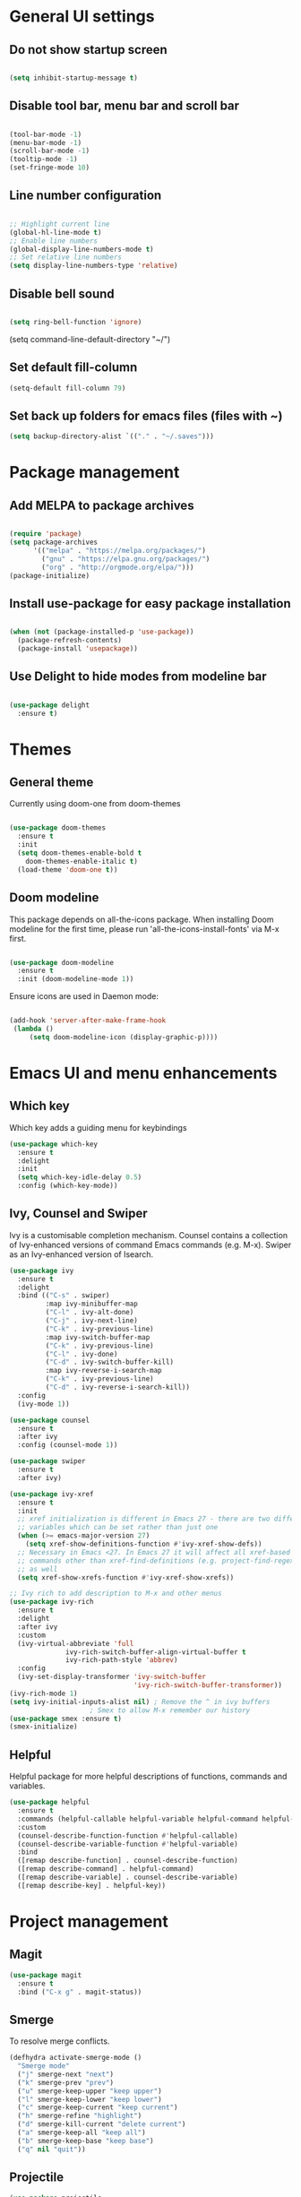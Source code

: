 * General UI settings 

** Do not show startup screen

#+begin_src emacs-lisp

(setq inhibit-startup-message t)

#+end_src

** Disable tool bar, menu bar and scroll bar

#+begin_src emacs-lisp

(tool-bar-mode -1)
(menu-bar-mode -1)
(scroll-bar-mode -1)
(tooltip-mode -1)
(set-fringe-mode 10)

#+end_src

** Line number configuration

#+begin_src emacs-lisp

;; Highlight current line
(global-hl-line-mode t)
;; Enable line numbers
(global-display-line-numbers-mode t)
;; Set relative line numbers
(setq display-line-numbers-type 'relative)

#+end_src

** Disable bell sound

#+begin_src emacs-lisp

(setq ring-bell-function 'ignore)

#+end_src
(setq command-line-default-directory "~/")
#+end_src
** Set default fill-column
#+begin_src emacs-lisp
(setq-default fill-column 79)
#+end_src
** Set back up folders for emacs files (files with ~)
#+begin_src emacs-lisp
(setq backup-directory-alist `(("." . "~/.saves")))
#+end_src

* Package management

** Add MELPA to package archives

#+begin_src emacs-lisp

(require 'package)
(setq package-archives
      '(("melpa" . "https://melpa.org/packages/")
        ("gnu" . "https://elpa.gnu.org/packages/")
        ("org" . "http://orgmode.org/elpa/")))
(package-initialize)

#+end_src

** Install use-package for easy package installation

#+begin_src emacs-lisp

(when (not (package-installed-p 'use-package))
  (package-refresh-contents)
  (package-install 'usepackage))

#+end_src

** Use Delight to hide modes from modeline bar

#+begin_src emacs-lisp

(use-package delight
  :ensure t)

#+end_src

* Themes

** General theme

Currently using doom-one from doom-themes

#+begin_src emacs-lisp

(use-package doom-themes
  :ensure t
  :init
  (setq doom-themes-enable-bold t
	doom-themes-enable-italic t)
  (load-theme 'doom-one t))

#+end_src
** Doom modeline 
This package depends on all-the-icons package. When installing Doom
modeline for the first time, please run 'all-the-icons-install-fonts'
via M-x first.
#+begin_src emacs-lisp

(use-package doom-modeline
  :ensure t
  :init (doom-modeline-mode 1))

#+end_src

Ensure icons are used in Daemon mode:

#+begin_src emacs-lisp

(add-hook 'server-after-make-frame-hook
 (lambda ()
     (setq doom-modeline-icon (display-graphic-p))))

#+end_src
* Emacs UI and menu enhancements
** Which key
Which key adds a guiding menu for keybindings
#+begin_src emacs-lisp
(use-package which-key
  :ensure t
  :delight
  :init
  (setq which-key-idle-delay 0.5)
  :config (which-key-mode))
#+end_src
** Ivy, Counsel and Swiper
Ivy is a customisable completion mechanism. Counsel contains a collection of
Ivy-enhanced versions of command Emacs commands (e.g. M-x). Swiper as an
Ivy-enhanced version of Isearch.
#+begin_src emacs-lisp
(use-package ivy
  :ensure t
  :delight
  :bind (("C-s" . swiper)
         :map ivy-minibuffer-map
         ("C-l" . ivy-alt-done)
         ("C-j" . ivy-next-line)
         ("C-k" . ivy-previous-line)
         :map ivy-switch-buffer-map
         ("C-k" . ivy-previous-line)
         ("C-l" . ivy-done)
         ("C-d" . ivy-switch-buffer-kill)
         :map ivy-reverse-i-search-map
         ("C-k" . ivy-previous-line)
         ("C-d" . ivy-reverse-i-search-kill))
  :config
  (ivy-mode 1))

(use-package counsel
  :ensure t
  :after ivy
  :config (counsel-mode 1))

(use-package swiper
  :ensure t
  :after ivy)

(use-package ivy-xref
  :ensure t
  :init
  ;; xref initialization is different in Emacs 27 - there are two different
  ;; variables which can be set rather than just one
  (when (>= emacs-major-version 27)
    (setq xref-show-definitions-function #'ivy-xref-show-defs))
  ;; Necessary in Emacs <27. In Emacs 27 it will affect all xref-based
  ;; commands other than xref-find-definitions (e.g. project-find-regexp)
  ;; as well
  (setq xref-show-xrefs-function #'ivy-xref-show-xrefs))

;; Ivy rich to add description to M-x and other menus
(use-package ivy-rich
  :ensure t
  :delight
  :after ivy
  :custom
  (ivy-virtual-abbreviate 'full
			  ivy-rich-switch-buffer-align-virtual-buffer t
			  ivy-rich-path-style 'abbrev)
  :config
  (ivy-set-display-transformer 'ivy-switch-buffer
                               'ivy-rich-switch-buffer-transformer))
(ivy-rich-mode 1)
(setq ivy-initial-inputs-alist nil) ; Remove the ^ in ivy buffers
					; Smex to allow M-x remember our history
(use-package smex :ensure t)
(smex-initialize)
#+end_src

** Helpful

Helpful package for more helpful descriptions of functions, commands and
variables.

#+begin_src emacs-lisp
(use-package helpful
  :ensure t
  :commands (helpful-callable helpful-variable helpful-command helpful-key)
  :custom
  (counsel-describe-function-function #'helpful-callable)
  (counsel-describe-variable-function #'helpful-variable)
  :bind
  ([remap describe-function] . counsel-describe-function)
  ([remap describe-command] . helpful-command)
  ([remap describe-variable] . counsel-describe-variable)
  ([remap describe-key] . helpful-key))
#+end_src

* Project management

** Magit

#+begin_src emacs-lisp
(use-package magit
  :ensure t
  :bind ("C-x g" . magit-status))
#+end_src

** Smerge

To resolve merge conflicts.

#+begin_src emacs-lisp
  (defhydra activate-smerge-mode ()
    "Smerge mode"
    ("j" smerge-next "next")
    ("k" smerge-prev "prev")
    ("u" smerge-keep-upper "keep upper")
    ("l" smerge-keep-lower "keep lower")
    ("c" smerge-keep-current "keep current")
    ("h" smerge-refine "highlight")
    ("d" smerge-kill-current "delete current")
    ("a" smerge-keep-all "keep all")
    ("b" smerge-keep-base "keep base")
    ("q" nil "quit"))
#+end_src

** Projectile

#+begin_src emacs-lisp
(use-package projectile
  :ensure t
  :delight projectile-mode
  :config (projectile-mode)
  :custom ((projectile-completion-system 'ivy))
  :bind-keymap
  ("C-c p" . projectile-command-map)
  :init
  ;; NOTE: Set this to the folder where you keep your Git repos!
  (when (file-directory-p "~/PythonProjects")
    (setq projectile-project-search-path '("~/PythonProjects")))
  (setq projectile-switch-project-action #'projectile-dired))

(use-package counsel-projectile
  :ensure t
  :after projectile)

(use-package projectile
  :ensure t
  :delight projectile-mode
  :hook
  (after-init . projectile-mode)
  :bind-keymap
  ("C-c p" . projectile-command-map)
  :init
  ;; NOTE: Set this to the folder where you keep your Git repos!
  (when (file-directory-p "~/PythonProjects")
    (setq projectile-project-search-path '("~/PythonProjects")))
  (setq projectile-switch-project-action #'projectile-dired)
  :custom
  (projectile-completion-system 'ivy)
  (projectile-dynamic-mode-line nil)
  (projectile-enable-caching t)
  (projectile-indexing-method 'hybrid)
  (projectile-track-known-projects-automatically nil))

(use-package counsel-projectile
  :config (counsel-projectile-mode))
#+end_src

** prescient

#+begin_src emacs-lisp
(use-package ivy-prescient
  :ensure t
  :after counsel
  :init
  (ivy-prescient-mode)
  (prescient-persist-mode)
  )
(use-package prescient
  :ensure t
  :delight
  :config
  )
#+end_src

** Treemacs

#+begin_src emacs-lisp
(use-package treemacs
  :ensure t)
#+end_src

* Other useful packages
** Hydra
#+begin_src emacs-lisp
(use-package hydra
  :ensure t)
#+end_src
** Command log mode to show keypress and command
Related commands start with "clm" in the M-x menu
#+begin_src emacs-lisp
(use-package command-log-mode
  :ensure t)
#+end_src
** Yasnippet

#+begin_src emacs-lisp
(use-package yasnippet-snippets
  :ensure t)

(use-package yasnippet
  :ensure t
  :delight yas-minor-mode
  :config
    (yas-reload-all)
)
#+end_src

** Eldoc

#+begin_src emacs-lisp
(use-package eldoc
  :ensure t
  :delight eldoc-mode
  )
#+end_src

* Window management
** Winum
#+begin_src emacs-lisp
(use-package winum
  :ensure t
  :config (progn
	    (setq winum-scope 'frame-local
		  winum-reverse-frame-list nil
		  winum-auto-setup-setup-mode-line nil
		  winum-ignored-buffers '(" *which-key*"))
	    (winum-mode)))
#+end_src
** Function to interactivel resize window
#+begin_src emacs-lisp
(defhydra hydra-window-resize ()
  "Resize window"
  ("h" shrink-window-horizontally "shrink horizontally")
  ("l" enlarge-window-horizontally "enlarge horizontally")
  ("j" shrink-window "shrink vertically")
  ("k" enlarge-window "enlarge vertically")
  ("b" balance-windows "reset sizes")
  ("q" nil "quit"))
#+end_src

* File management

** Dired

#+begin_src emacs-lisp

(use-package dired
  :after evil evil-collection
  ;; :commands (dired dired-jump)
  ;; :bind (("C-x C-j" . dired-jump))
  :custom ((dired-listing-switches "-agho --group-directories-first"))
  :config
  (evil-collection-define-key 'normal 'dired-mode-map
    "h" 'dired-single-up-directory
    "l" 'dired-single-buffer))

(use-package dired-single
  :ensure t)

(use-package all-the-icons-dired
  :ensure t
  :hook (dired-mode . all-the-icons-dired-mode))

(use-package dired-hide-dotfiles
  :ensure t
  :hook (dired-mode . dired-hide-dotfiles-mode)
  :config
  (evil-collection-define-key 'normal 'dired-mode-map
    "H" 'dired-hide-dotfiles-mode))

#+end_src

*** Mac specific settings

OS X's ls function does not support the --group-directories-first switch. In order to enable this, install GNU core utils:

#+begin_src shell

brew install coreutils

#+end_src

Then the emacs-lisp code below ensures that dired uses the gls (GNU ls) command:

#+begin_src emacs-lisp

(when (string= system-type "darwin")
  (setq dired-use-ls-dired t
        insert-directory-program "/usr/local/bin/gls"))

#+end_src
* Keybindings
** Evil mode
The Evil package(s) enable Vim-like keybindings
#+begin_src emacs-lisp
(use-package evil
  :ensure t
  :init      ;; tweak evil's configuration before loading it
  (setq evil-want-integration t) ;; This is optional since it's already set to t by default.
  (setq evil-want-keybinding nil)
  (setq evil-want-C-u-scroll t)
  (setq evil-vsplit-window-right t)
  (setq evil-split-window-below t)
  :config
  (evil-mode)
  ;; Use visual line motions (e.g. for when a long line is wrapped)
  (evil-global-set-key 'motion "j" 'evil-next-visual-line)
  (evil-global-set-key 'motion "k" 'evil-previous-visual-line))
#+end_src

Evil collection is a collection of Evil bindings for the parts of Emacs that Evil does not cover properly by default.

#+begin_src emacs-lisp
(use-package evil-collection
  :ensure t
  :after evil
  :config
  (setq evil-collection-mode-list '(dashboard dired ibuffer magit pdf doc-view company)) ; Modes to activate Evil keybindings for
  (evil-collection-init))
#+end_src

Bind jk in insert mode to ESC.

#+begin_src emacs-lisp
(use-package key-chord
  :ensure t
  :init
  (setq key-chord-two-keys-delay 0.5)
  (key-chord-define evil-insert-state-map "jk" 'evil-normal-state)
  (key-chord-mode 1))
#+end_src

Evil nerd commenter for line comment.

#+begin_src emacs-lisp
(use-package evil-nerd-commenter
  :ensure t
  :bind ("M-/" . evilnc-comment-or-uncomment-lines))
#+end_src

Evil-org adds evil bindings to org-agenda.

#+begin_src emacs-lisp

(use-package evil-org
  :ensure t
  :after org
  :hook (org-mode . (lambda () evil-org-mode))
  :config
  (require 'evil-org-agenda)
  (evil-org-agenda-set-keys))

#+end_src
** Undo tree
Enable Vim-like undo/redo
#+begin_src emacs-lisp
(use-package undo-tree
  :ensure t
  :init
  (global-undo-tree-mode)
  (evil-set-undo-system 'undo-tree))
#+end_src

** Bindings with SPC prefix
The config in this section enable SPC as a prefix to a useful and commonly used
function (similar to Spacemacs/Doom/VSpaceCode).

*** General package 
#+begin_src emacs-lisp
(use-package general
  :ensure t
  :init
  (setq general-override-states '(insert
                                  emacs
                                  hybrid
                                  normal
                                  visual
                                  motion
                                  operator
                                  replace))
  :after evil
  :config
  (general-evil-setup t)
  (general-create-definer leader-keys
    :states '(normal visual emacs motion) ; consider adding motion for using with easymotion
    :keymaps 'override 
    :prefix "SPC"))
#+end_src

*** Buffer management
Add function to kill all buffers except current one.
#+begin_src emacs-lisp
(defun kill-other-buffers ()
  "Kill all other buffers."
  (interactive)
  (mapc 'kill-buffer (delq (current-buffer) (buffer-list))))
#+end_src

Keybindings for buffer management.
#+begin_src emacs-lisp
(leader-keys
  "TAB"   '(counsel-switch-buffer :which-key "Switch buffer")
  "b"     '(:ignore t :which-key "Buffer")
  "b b"   '(ibuffer :which-key "Ibuffer")
  "b c"   '(clone-indirect-buffer-other-window :which-key "Clone indirect buffer other window")
  "b k"   '(kill-current-buffer :which-key "Kill current buffer")
  "b n"   '(next-buffer :which-key "Next buffer")
  "b p"   '(previous-buffer :which-key "Previous buffer")
  "b B"   '(ibuffer-list-buffers :which-key "Ibuffer list buffers")
  "b K"   '(kill-buffer :which-key "Kill buffer")
  "b 1"   '(kill-other-buffers :which-key "Kill other buffers"))
#+end_src
*** File management
#+begin_src emacs-lisp
(leader-keys
  "f"     '(:ignore t :which-key "File")
  "."     '(find-file :which-key "Find file")
  "f f"   '(find-file :which-key "Find file")
  "f r"   '(counsel-recentf :which-key "Recent files")
  "f s"   '(save-buffer :which-key "Save file")
  "f u"   '(sudo-edit-find-file :which-key "Sudo find file")
  "f y"   '(dt/show-and-copy-buffer-path :which-key "Yank file path")
  "f C"   '(copy-file :which-key "Copy file")
  "f D"   '(delete-file :which-key "Delete file")
  "f R"   '(rename-file :which-key "Rename file")
  "f S"   '(write-file :which-key "Save file as...")
  ;; "f d"   '(:ignore t :which-key "Dired")
  "d"     '(dired :which-key "Dired")
  ;; "f d d" '(dired :which-key "Dired")
  "f j"   '(dired-jump :which-key "Dired jump")
  ;; "f d j" '(dired-jump :which-key "Dired jump")
  "f U"   '(sudo-edit :which-key "Sudo edit file"))
#+end_src
*** Window management
#+begin_src emacs-lisp
(winner-mode 1)
(leader-keys
  ;; Window splits
  "w"     '(:ignore t :which-key "Window")
  "w c"   '(evil-window-delete :which-key "Close window")
  "w n"   '(evil-window-new :which-key "New window")
  "w s"   '(evil-window-split :which-key "Horizontal split window")
  "w v"   '(evil-window-vsplit :which-key "Vertical split window")
  "w C"   '(delete-other-windows :which-key "Close other windows")
  "w r"   '(hydra-window-resize/body :which-key "Resize window")
  ;; Window motions
  "w h"   '(evil-window-left :which-key "Window left")
  "w j"   '(evil-window-down :which-key "Window down")
  "w k"   '(evil-window-up :which-key "Window up")
  "w l"   '(evil-window-right :which-key "Window right")
  "w w"   '(evil-window-next :which-key "Goto next window")
  ;; winner mode
  "w <left>"  '(winner-undo :which-key "Winner undo")
  "w <right>" '(winner-redo :which-key "Winner redo")
  ;; Window numbers
  "1" '(winum-select-window-1 :which-key "Select window 1")
  "2" '(winum-select-window-2 :which-key "Select window 2")
  "3" '(winum-select-window-3 :which-key t)
  "4" '(winum-select-window-4 :which-key t)
  "5" '(winum-select-window-5 :which-key t)
  "6" '(winum-select-window-6 :which-key t)
  "7" '(winum-select-window-7 :which-key t)
  "8" '(winum-select-window-8 :which-key t))
#+end_src
*** Git
#+begin_src emacs-lisp
(leader-keys
  "g"   '(:ignore t :which-key "Git")
  "g s" '(magit :which-key "Magit status")
  "g m"   '(activate-smerge-mode/body :which-key "Smerge"))
#+end_src
*** General text bindings
#+begin_src emacs-lisp
(leader-keys
  "x"   '(:ignore t :which-key "Text")
  "x i" '(indent-region :which-key "Indent region")
  "x s" '(flyspell-correct-wrapper :which-key "Flyspell correct")
  ";"   '(evilnc-comment-or-uncomment-lines :which-key "Toggle line comment"))
#+end_src
*** Easymotion

#+begin_src emacs-lisp

(use-package evil-easymotion
  :ensure t
  :after (general evil)
  :general
  (leader-keys
    "j"   '(:ignore t :which-key "Jump to")
    "j f" '(evilem-motion-find-char :which-key "Find char")
    "j F" '(evilem-motion-find-char-backward :which-key "Find char backward")
    "j j" '(evilem-motion-find-char :which-key "Find char")
    "j J" '(evilem-motion-find-char-backward :which-key "Find char backward")
    "j t" '(evilem-motion-find-char-to :which-key "To char")
    "j T" '(evilem-motion-find-char-to-backward :which-key "To char backward")
    "j l" '(evilem-motion-next-line :which-key "Jump to line forward")
    "j L" '(evilem-motion-previous-line :which-key "Jump to line backward")
    "j e" '(evilem-motion-forward-word-end :which-key "Forward word end")
    "j E" '(evilem-motion-forward-WORD-end :which-key "Forward WORD end")
    "j g e" '(evilem-motion-backward-word-end :which-key "Backward word end")
    "j g E" '(evilem-motion-backward-WORD-end :which-key "Backward WORD end")
    "j w" '(evilem-motion-forward-word-begin :which-key "Forward word")
    "j W" '(evilem-motion-forward-WORD-begin :which-key "Forward WORD")
    "j b" '(evilem-motion-backward-word-begin :which-key "Backward word")
    "j B" '(evilem-motion-backward-WORD-begin :which-key "Backward WORD")
    "j n" '(evilem-motion-search-next :which-key "Search next")
    "j N" '(evilem-motion-search-previous :which-key "Search previous")
    "j g" '(:ignore t :which-key "Backward word end")))

#+end_src

*** evil-snipe

evil-snipe is simulates Vim sneak.

#+begin_src emacs-lisp

(use-package evil-snipe
  :ensure t
  :init
  (evil-normalize-keymaps)
  :after evil
  ;; :general
  ;; (general-vmap evil-snipe-local-mode-map "z" 'evil-snipe-s)
  ;; (general-vmap 'visual evil-snipe-local-mode-map "Z" 'evil-snipe-S)
  :hook (magit-mode . turn-off-evil-snipe-override-mode)
  :custom
  (evil-snipe-scope 'visible)
  (evil-snipe-repeat-scope 'whole-visible)
  (evil-snipe-spillover-scope 'whole-buffer))

  (evil-snipe-mode +1)
  (evil-snipe-override-mode +1)

#+end_src

*** evil-surround

#+begin_src emacs-lisp
(use-package evil-surround
  :ensure t
  :config
  (global-evil-surround-mode 1))
#+end_src

*** Eval
#+begin_src emacs-lisp
(leader-keys
  "e"     '(:ignore t :which-key "Eval")
  "e b"   '(eval-buffer :which-key "Eval elisp in buffer")
  "e d"   '(eval-defun :which-key "Eval defun")
  "e e"   '(eval-expression :which-key "Eval elisp expression")
  "e l"   '(eval-last-sexp :which-key "Eval last sexression")
  "e r"   '(eval-region :which-key "Eval region"))
#+end_src
*** Shells and terminals
#+begin_src emacs-lisp
(leader-keys
  "'" '(sh :which-key "Start zsh"))
#+end_src
*** Org mode
#+begin_src emacs-lisp

(leader-keys
  "o"   '(:ignore t :which-key "Org")
  "a"   '(org-agenda :which-key "Agenda")
  "c"   '(org-capture :which-key "Capture")
  "o a" '(org-agenda :which-key "Agenda")
  "o c" '(org-capture :which-key "Capture")
  "o t" '(org-todo :which-key "Todo"))
#+end_src
* Shells and terminals

** exec-path-from-shell

Ensures $PATH environment variable in emacs is the same as main shell (zshrc for my macbook).

#+begin_src emacs-lisp
(use-package exec-path-from-shell
  :ensure t)

(exec-path-from-shell-initialize)

#+end_src

** Eshell

#+begin_src emacs-lisp

(defun configure-eshell ()
  ;; Save command history when commands are entered
  (add-hook 'eshell-pre-command-hook 'eshell-save-some-history)

  ;; Truncate buffer for performance
  (add-to-list 'eshell-output-filter-functions 'eshell-truncate-buffer)

  ;; Bind some useful keys for evil-mode
  (evil-define-key '(normal insert visual) eshell-mode-map (kbd "C-r") 'counsel-esh-history)
  (evil-define-key '(normal insert visual) eshell-mode-map (kbd "C-a") 'eshell-bol)
  (evil-define-key '(normal insert visual) eshell-mode-map (kbd "C-e") 'eshell-show-maximum-output)
  (evil-define-key '(normal insert visual) eshell-mode-map (kbd "C-u") 'eshell-kill-input)
  (evil-normalize-keymaps)

  (setq eshell-history-size         10000
        eshell-buffer-maximum-lines 10000
        eshell-hist-ignoredups t
        eshell-scroll-to-bottom-on-input t))

(use-package eshell-git-prompt
  :ensure t
  :after eshell)

(use-package eshell
  :hook (eshell-first-time-mode . configure-eshell)
  :config

  (with-eval-after-load 'esh-opt
    (setq eshell-destroy-buffer-when-process-dies t)
    (setq eshell-visual-commands '("htop" "zsh" "vim")))

  (eshell-git-prompt-use-theme 'powerline))

#+end_src
*** Custom prompt

See also [[http://www.modernemacs.com/post/custom-eshell/][here]].

**** Macros and functions

Define a macro esh-section taking a name, an icon, a form or variable to be
evaluated, and optionally face properties. They create anonymous functions
which will be evaluated and concatenated at prompt-time.

#+begin_src emacs-lisp

(require 'dash)
(require 's)
;; (require 'cl)

;; (use-package dash
;;   :ensure t)

;; (use-package s
;;   :ensure t)

(defmacro with-face (STR &rest PROPS)
  "Return STR propertized with PROPS."
  `(propertize ,STR 'face (list ,@PROPS)))

(defmacro esh-section (NAME ICON FORM &rest PROPS)
  "Build eshell section NAME with ICON prepended to evaled FORM with PROPS."
  `(setq ,NAME
         (lambda () (when ,FORM
                      (-> ,ICON
                          (concat esh-section-delim ,FORM)
                          (with-face ,@PROPS))))))

(defun esh-acc (acc x)
  "Accumulator for evaluating and concatenating esh-sections."
  (--if-let (funcall x)
      (if (s-blank? acc)
          it
        (concat acc esh-sep it))
    acc))

(defun esh-prompt-func ()
  "Build `eshell-prompt-function'"
  (concat esh-header
          (-reduce-from 'esh-acc "" eshell-funcs)
          "\n"
          eshell-prompt-string))

#+end_src

**** Configuration

#+begin_src emacs-lisp

;; Separator between esh-sections
(setq esh-sep " | ")  ; or " | "

;; Separator between an esh-section icon and form
(setq esh-section-delim " ")

;; Eshell prompt header
(setq esh-header "\n┌─")  ; or "\n┌─"

;; Eshell prompt regexp and string. Unless you are varying the prompt by eg.
;; your login, these can be the same.
(setq eshell-prompt-regexp "└─> ")   ; or "└─> "
(setq eshell-prompt-string "└─> ")   ; or "└─> "

#+end_src

**** Sections

#+begin_src emacs-lisp

(esh-section esh-dir
             "\xf07b" ;; "\xf07c"  ;  (faicon folder)
             (abbreviate-file-name (eshell/pwd))
             '(:foreground "gold"))

(esh-section esh-git
             "\xe907"  ;  (git icon)
             (magit-get-current-branch)
             '(:foreground "orange"))

(esh-section esh-python
             "\xe928"  ;  (python icon)
             conda-env-current-name)

(esh-section esh-clock
             "\xf017"  ;  (clock icon)
             (format-time-string "%H:%M" (current-time))
             '(:foreground "forest green"))

;; Below I implement a "prompt number" section
;; (setq esh-prompt-num 0)
;; (add-hook 'eshell-exit-hook (lambda () (setq esh-prompt-num 0)))
;; (advice-add 'eshell-send-input :before
;;             (lambda (&rest args) (setq esh-prompt-num (cl-incf esh-prompt-num))))

;; (esh-section esh-num
;;              "\xf0c9"  ;  (list icon)
;;              (number-to-string esh-prompt-num)
;;              '(:foreground "brown"))

;; Choose which eshell-funcs to enable
(setq eshell-funcs (list esh-dir esh-git esh-python)) ; esh-clock esh-num))

;; Enable the new eshell prompt
(setq eshell-prompt-function 'esh-prompt-func)

#+end_src

** Function to disable exit confirmation query for shells and terminals
#+begin_src emacs-lisp
(defun set-no-process-query-on-exit ()
  (let ((proc (get-buffer-process (current-buffer))))
    (when (processp proc)
      (set-process-query-on-exit-flag proc nil))))
#+end_src
** Settings for shell-mode-hook and term-mode-hook
Disable line numbers, line highlight and exit confirmation
#+begin_src emacs-lisp
(dolist (mode '(term-mode-hook
		shell-mode-hook
            eshell-mode-hook))
  (add-hook mode (lambda () (display-line-numbers-mode 0)))
  (add-hook mode (lambda () (setq-local global-hl-line-mode nil)))
  (add-hook mode 'set-no-process-query-on-exit))
#+end_src
* Org mode

** Org made basic setup

#+begin_src emacs-lisp

(use-package org
  :ensure org-plus-contrib
  :mode ("\\.org\\'" . org-mode)
  :bind
  (("C-c l" . org-store-link)
   ("C-c a" . org-agenda)
   ("C-c b" . org-iswitchb)
   ("C-c c" . org-capture))
  :bind
  (:map org-mode-map
        ("M-n" . outline-next-visible-heading)
        ("M-p" . outline-previous-visible-heading))
  :custom
  (org-src-window-setup 'current-window)
  (org-return-follows-link t)
  (org-agenda-diary-file "~/org/diary.org")
  (org-babel-load-languages
   '((emacs-lisp . t)
     (python . t)
     (dot . t)
     (jupyter .t)
     (R . t)))
  (org-confirm-babel-evaluate nil)
  (org-use-speed-commands t)
  (org-catch-invisible-edits 'show)
  (org-ellipsis " ▼ ")
  (org-src-fontify-natively t)
  (org-edit-src-content-indentation 0)
  ;; (org-preview-latex-image-directory "/tmp/ltximg/")
  :custom-face
  (variable-pitch ((t (:family "Libre Baskerville"))))
  (org-document-title ((t (:weight bold :height 1.5))))
  (org-done ((t (:strike-through t :weight bold))))
  (org-headline-done ((t (:strike-through t))))
  (org-level-1 ((t (:height 1.3 :weight bold))))
  (org-level-2 ((t (:height 1.2 :weight bold))))
  (org-level-3 ((t (:height 1.1 :weight bold))))
  (org-image-actual-width (/ (display-pixel-width) 2))
  :custom
  (org-structure-template-alist '(("a" . "export ascii")
                                  ("c" . "center")
                                  ("C" . "comment")
                                  ("e" . "example")
                                  ("E" . "export")
                                  ("l" . "export latex")
                                  ("py" . "src python")
                                  ("ju" . "src jupyter-python")
                                  ("q" . "quote")
                                  ("s" . "src")
                                  ("v" . "verse")
                                  ("el" . "src emacs-lisp")
                                  ("d" . "definition")
                                  ("t" . "theorem")))
  (org-startup-indented t)
  (org-hide-leading-stars nil)
  (org-hide-emphasis-markers nil)
  (org-pretty-entities nil)
  (org-adapt-indentation t)
  (org-agenda-tags-column 0)
  :init
  (with-eval-after-load 'flycheck
    (flycheck-add-mode 'proselint 'org-mode))
  :config
  (advice-add 'org-refile :after (lambda (&rest _) (org-save-all-org-buffers)))
  (require 'org-habit)
  (require 'org-tempo)
  (require 'ol-notmuch))

(require 'org)

#+end_src

** Style and formatting

#+begin_src emacs-lisp

(use-package org-bullets
  :ensure t)

(add-hook 'org-mode-hook (lambda () (org-bullets-mode 1)))

(defun duy/style-org ()
  (setq line-spacing 0.2)
  (variable-pitch-mode +1)
  (mapc
   (lambda (face) ;; Other fonts with fixed-pitch.
     (set-face-attribute face nil :inherit 'fixed-pitch))
   (list 'org-block
         'org-table
         'org-verbatim
         'org-block-begin-line
         'org-block-end-line
         'org-meta-line
         'org-document-info-keyword
         'line-number
         'line-number-current-line))
  (mapc
   (lambda (face) ;; Other fonts with fixed-pitch.
     (set-face-attribute face nil :inherit '(shadow fixed-pitch)))
   (list 'org-code
         'org-table
         'org-verbatim)))

;; (add-hook 'org-mode-hook #'duy/style-org)

#+end_src

** Org roam

#+begin_src emacs-lisp
(use-package org-roam
  :ensure t
  :init
  (setq org-roam-v2-ack t)
  :custom
  (org-roam-directory "~/org-roam-notes")
  (org-roam-completion-everywhere t)
  (org-roam-capture-templates
   '(("d" "default" plain
      "%?"
      :if-new (file+head "%<%Y%m%d%H%M%S>-${slug}.org" "#+title: ${title}\n#+date: %U\n")
      :unnarrowed t)))
  (org-roam-dailies-capture-templates
   '(("d" "default" entry "* %<%I:%M %p>: %?"
      :if-new (file+head "%<%Y-%m-%d>.org" "#+title: %<%Y-%m-%d>\n"))))
  :bind (:map org-mode-map
              ("C-M-i" . completion-at-point)
	      :map org-roam-dailies-map
              ("Y" . org-roam-dailies-capture-yesterday)
              ("T" . org-roam-dailies-capture-tomorrow))
  :config
  (require 'org-roam-dailies) ;; Ensure the keymap is available
  (setq org-roam-node-display-template #("${title:*} ${tags:40}" 11 21
					 (face org-tag)))
  (org-roam-db-autosync-mode))

(leader-keys
  "n"   '(:ignore t :which-key "Roam")
  "n l" '(org-roam-buffer-toggle :which-key "Buffer toggle")
  "n f" '(org-roam-node-find :which-key "Find")
  "n i" '(org-roam-node-insert :which-key "Insert")
  "n t" '(org-roam-tag-add :which-key "Add tag")
  "n T" '(org-roam-tag-remove :which-key "Remove tag")
  "n d" '(org-roam-dailies-map :which-key "Dailies"))
#+end_src

** Org roam agenda setup

This setup primarily follows the setup from d12frosted's [[https://d12frosted.io/posts/2020-06-23-task-management-with-roam-vol1.html][blog]].

*** Vulpea

Vulpea is a package written by d12frosted with additional functions for org and
org-roam. See also [[https://github.com/d12frosted/vulpea][here]].

#+begin_src emacs-lisp
(use-package vulpea
  :ensure t)
#+end_src

*** s.el

s.el is an emacs string manipulation package.

#+begin_src emacs-lisp
(use-package s
  :ensure t)
#+end_src

*** Dynamic org-agenda

- Update nodes with "project" tag if it has a TODO item.
- Set agenda files to nodes which have a "project" tag.

#+begin_src emacs-lisp
(defun vulpea-project-p ()
  "Return non-nil if current buffer has any todo entry.

TODO entries marked as done are ignored, meaning the this
function returns nil if current buffer contains only completed
tasks."
  (seq-find                                 ; (3)
   (lambda (type)
     (eq type 'todo))
   (org-element-map                         ; (2)
       (org-element-parse-buffer 'headline) ; (1)
       'headline
     (lambda (h)
       (org-element-property :todo-type h)))))

(defun vulpea-project-update-tag ()
  "Update PROJECT tag in the current buffer."
  (when (and (not (active-minibuffer-window))
             (vulpea-buffer-p))
    (save-excursion
      (goto-char (point-min))
      (let* ((tags (vulpea-buffer-tags-get))
             (original-tags tags))
        (if (vulpea-project-p)
            (setq tags (cons "project" tags))
          (setq tags (remove "project" tags)))

        ;; cleanup duplicates
        (setq tags (seq-uniq tags))

        ;; update tags if changed
        (when (or (seq-difference tags original-tags)
                  (seq-difference original-tags tags))
          (apply #'vulpea-buffer-tags-set tags))))))

(defun vulpea-buffer-p ()
  "Return non-nil if the currently visited buffer is a note."
  (and buffer-file-name
       (string-prefix-p
        (expand-file-name (file-name-as-directory org-roam-directory))
        (file-name-directory buffer-file-name))))

(defun vulpea-project-files ()
  "Return a list of note files containing 'project' tag." ;
  (seq-uniq
   (seq-map
    #'car
    (org-roam-db-query
     [:select [nodes:file]
              :from tags
              :left-join nodes
              :on (= tags:node-id nodes:id)
              :where (like tag (quote "%\"project\"%"))]))))

(defun vulpea-agenda-files-update (&rest _)
  "Update the value of `org-agenda-files'."
  (setq org-agenda-files (vulpea-project-files)))

(add-hook 'find-file-hook #'vulpea-project-update-tag)
(add-hook 'before-save-hook #'vulpea-project-update-tag)

(advice-add 'org-agenda :before #'vulpea-agenda-files-update)
#+end_src

*** Fix title org-roam file in todo list

#+begin_src emacs-lisp
(setq org-agenda-prefix-format
      '((agenda . " %i %(vulpea-agenda-category 12)%?-12t% s")
        (todo . " %i %(vulpea-agenda-category 12) ")
        (tags . " %i %(vulpea-agenda-category 12) ")
        (search . " %i %(vulpea-agenda-category 12) ")))

(defun vulpea-agenda-category (&optional len)
  "Get category of item at point for agenda.

Category is defined by one of the following items:

- CATEGORY property
- TITLE keyword
- TITLE property
- filename without directory and extension

When LEN is a number, resulting string is padded right with
spaces and then truncated with ... on the right if result is
longer than LEN.

Usage example:

  (setq org-agenda-prefix-format
        '((agenda . \" %(vulpea-agenda-category) %?-12t %12s\")))

Refer to `org-agenda-prefix-format' for more information."
  (let* ((file-name (when buffer-file-name
                      (file-name-sans-extension
                       (file-name-nondirectory buffer-file-name))))
         (title (vulpea-buffer-prop-get "title"))
         (category (org-get-category))
         (result
          (or (if (and
                   title
                   (string-equal category file-name))
                  title
                category)
              "")))
    (if (numberp len)
        (s-truncate len (s-pad-right len " " result))
      result)))
#+end_src

*** org-super-agenda

Use org-super-agenda to group TODOs in agenda view.

#+begin_src emacs-lisp

(use-package org-super-agenda
  :ensure t
  :config
  (add-hook 'org-agenda-mode-hook 'org-super-agenda-mode)
  (setq org-super-agenda-header-map (make-sparse-keymap)))

#+end_src

*** TODOs, tags etc.

Set todo keywords, tags etc.

#+begin_src emacs-lisp

(setq org-todo-keywords
      '((sequence "TODO(t)" "NEXT(n)" "|" "DONE(d)")
        (sequence "WAITING(w@/!)" "HOLD(h@/!)" "|" "CANCELLED(c)")))

(setq org-log-done 'time
      org-log-into-drawer t
      org-log-state-notes-insert-after-drawers nil)

(setq org-tag-alist (quote (("@errand" . ?e)
                            ("@office" . ?o)
                            ("@home" . ?h)
                            ("@school" . ?s)
                            (:newline)
                            ("WAITING" . ?w)
                            ("HOLD" . ?H)
                            ("CANCELLED" . ?c))))

(setq org-fast-tag-selection-single-key nil)
#+end_src

*** Archiving

Function to archive all done task in current org file.

#+begin_src emacs-lisp
(defun duy/org-archive-done-tasks ()
  "Archive all done tasks."
  (interactive)
  (org-map-entries 'org-archive-subtree "/DONE" 'file))
#+end_src

*** org-agenda layout

Function to automatically group TODOs by title.

#+begin_src emacs-lisp

(org-super-agenda--def-auto-group title "title of org file"
  :key-form (org-super-agenda--when-with-marker-buffer (org-super-agenda--get-marker item)
              (org-roam-db--file-title))
  :header-form key)

#+end_src

Layout of agenda.

#+begin_src emacs-lisp
(setq duy/agenda-group-main
      '(
	(:discard (:scheduled today))
	(:name "Next"
	       :todo "NEXT")
	(:discard (:anything t))
	))

(setq duy/agenda-group-today
      '(
	(:name "Today"
	       :time-grid t
	       :date today
	       :scheduled today)
	))

(setq duy/agenda-group-backlog
      '(
(:discard (:tag "refile"))
	(:auto-title t) ;; defined with org-super-agenda--def-auto-group
	))

(setq duy/agenda-group-inbox
      '(
	(:name "To refile"
	       :tag "refile")
(:discard (:anything t))
	))

(setq org-agenda-custom-commands
      `((" " "Agenda"
	 ((agenda "" ((org-agenda-span 'day)
		      (org-super-agenda-groups duy/agenda-group-today)))
	  (todo "" ((org-agenda-overriding-header "Tasks")
		    (org-super-agenda-groups duy/agenda-group-main)))
	  (todo "" ((org-agenda-overriding-header "Inbox")
		    (org-super-agenda-groups duy/agenda-group-inbox)))
	  (todo "TODO" ((org-agenda-overriding-header "Backlog")
			(org-super-agenda-groups duy/agenda-group-backlog)))
	  ))
	("b" "Backlog"
	 ((todo "TODO" ((org-agenda-overriding-header "Backlog")
			(org-super-agenda-groups duy/agenda-group-backlog))))
	 )))
#+end_src

*** Inbox capture settings and templates

#+begin_src emacs-lisp
(setq org-capture-templates
    '(("t" "Todo" plain (file "~/org-roam-notes/20220101143145-inbox.org")
        "* TODO %?\n%U\n" :clock-in nil :clock-resume t)))
#+end_src

Function to process inbox item.

#+begin_src emacs-lisp
(defun duy/org-agenda-process-inbox-item ()
  "Process a single item in the org-agenda."
  (org-with-wide-buffer
   (org-agenda-set-tags)
   ;; (org-agenda-priority)
   (org-agenda-refile nil nil t)))

(define-key org-agenda-mode-map "r" (lambda() (interactive) (duy/org-agenda-process-inbox-item)))
#+end_src

*** Org refile settings

Refile targets are set to all files in the org-roam-notes folder.

#+begin_src emacs-lisp
(setq myroamfiles (directory-files org-roam-directory t "org$"))

;; -------- refile settings -----
(setq org-refile-targets '((org-agenda-files :maxlevel . 5) (myroamfiles :maxlevel . 5)))
(setq org-refile-use-outline-path 'file)  ;; 'file or nil
(setq org-outline-path-complete-in-steps nil)
(setq org-refile-allow-creating-parent-nodes 'confirm)
#+end_src

#+begin_src emacs-lisp
(defun vulpea-roam-files-update (&rest _)
  "Update the value of `myroamfiles'."
  (setq myroamfiles (directory-files org-roam-directory t "org$")))

(advice-add 'org-agenda :before #'vulpea-roam-files-update)
#+end_src

Some ideas for the future:

- Project nodes have "project" tags, which are added by myself.
- Nodes have "task" tags based on existence of TODO items.
- Org agenda items are nodes with a "task" tag.
- Refile targets are nodes with a "project" or "task" tag.

** Keybindings

#+begin_src emacs-lisp
(defun duy/org-agenda-remove-schedule ()
  (interactive)
  (let ((current-prefix-arg '(4)))
    (call-interactively #'org-agenda-schedule)))
#+end_src

#+begin_src emacs-lisp
(general-define-key
 :states '(normal motion override)
 :keymaps '(org-agenda-mode-map)
 "c"   '(:ignore t :which-key "Prefix")
 "c s" '(org-agenda-schedule :which-key "Schedule")
 "c r" '(hidden-command :which-key t)
 "c S" '(org-agenda-schedule :which-key "Remove schedule")
 "c t" '(org-agenda-set-tags :which-key "Tags"))
#+end_src

* Markdown

#+begin_src emacs-lisp

(use-package markdown-mode
  :ensure t
  :commands (markdown-mode gfm-mode)
  :mode (("README\\.md\\'" . gfm-mode)
         ("\\.md\\'" . markdown-mode)
         ("\\.markdown\\'" . markdown-mode))
  :custom
  (markdown-command "multimarkdown")
  (markdown-indent-on-enter 'indent-and-new-item))

#+end_src

* reStructuredText

#+begin_src emacs-lisp
(defun duy/rst-nl-indent ()
  (interactive)
  (newline)
  (indent-relative-first-indent-point))

(evil-define-key '(normal insert visual) rst-mode-map (kbd "C-j") 'duy/rst-nl-indent)

(defun duy/rst-mode-hook ()
  (electric-indent-local-mode -1))
(add-hook 'rst-mode-hook #'duy/rst-mode-hook)

#+end_src

* Development

** Language Server Protocol (lsp-mode)

#+begin_src emacs-lisp
;; (defun lsp-mode-setup ()
;;   (setq lsp-headerline-breadcrumb-segments '(path-up-to-project file symbols))
;;   (lsp-headerline-breadcrumb-mode))

(use-package lsp-mode
  :ensure t
  :commands (lsp lsp-deferred)
  :hook 
  (lsp-mode . lsp-enable-which-key-integration)
  :custom
  (lsp-diagnostics-provider :capf)
  (lsp-headerline-breadcrumb-enable t)
  (lsp-headerline-breadcrumb-segments '(project file symbols))
  (lsp-lens-enable nil)
  (lsp-disabled-clients '((python-mode . pyls)))
  :init
  (setq lsp-keymap-prefix "C-c l") ;; Or 'C-l', 's-l'
  :config
  )

(use-package lsp-ui
  :hook (lsp-mode . lsp-ui-mode)
  :after lsp-mode
  :custom
  (lsp-ui-doc-show-with-cursor nil)
  :config
  (setq lsp-ui-doc-position 'bottom)
  )

(use-package lsp-treemacs
  :ensure t
  :after (lsp-mode treemacs))

(use-package lsp-ivy
  :ensure t
  :after lsp-mode)
#+end_src

The follow lines fix the TABs (white spaces) in the lsp function descriptions
(when running lsp-describe-thing-at-point).

#+begin_src emacs-lisp

(defun render-markup-content (kind content)
    (message kind)
    (replace-regexp-in-string " " " " content))
  (setq lsp-render-markdown-markup-content #'render-markup-content)

#+end_src

The following lines are required to tune and improve LSP performance (see also [[https://emacs-lsp.github.io/lsp-mode/page/performance/][here]]):

#+begin_src emacs-lisp

(setq gc-cons-threshold 100000000)
(setq read-process-output-max (* 1024 1024)) ;; 1mb
(setq lsp-idle-delay 0.500)

#+end_src

** Debugging with dap

#+begin_src emacs-lisp
(use-package dap-mode
  :ensure t
  ;; Uncomment the config below if you want all UI panes to be hidden by default!
  ;; :custom
  ;; (lsp-enable-dap-auto-configure nil)
  ;; :config
  ;; (dap-ui-mode 1)
  :commands dap-debug
  :config
  ;; Set up Node debugging
  (require 'dap-node)
  (dap-node-setup) ;; Automatically installs Node debug adapter if needed

  ;; Bind `C-c l d` to `dap-hydra` for easy access
  (general-define-key
   :keymaps 'lsp-mode-map
   :prefix lsp-keymap-prefix
   "d" '(dap-hydra t :wk "debugger")))
#+end_src

** Company for completion

#+begin_src emacs-lisp
(use-package company
  :ensure t
  :delight company-mode
  :bind (:map company-active-map
              ("<tab>" . nil)
              ("TAB" . nil)
              ("M-<tab>" . company-complete-common-or-cycle)
              ("M-<tab>" . company-complete-selection))
  (:map lsp-mode-map
        ("M-<tab>" . company-indent-or-complete-common))
  :custom
  (company-minimum-prefix-length 2)
  (company-idle-delay 0.01)
  :config
  )

(use-package company-prescient
  :ensure t
  :after company
  :config
  (company-prescient-mode 1)
  (prescient-persist-mode)
  )

;; (use-package company-box
;;   :ensure t
;;   :hook (company-mode . company-box-mode))

#+end_src

** Python

*** Basic setup

#+begin_src emacs-lisp

(use-package python-mode
  :hook
  ;; (python-mode . pyvenv-mode)
  (python-mode . flycheck-mode)
  (python-mode . company-mode)
  (python-mode . blacken-mode)
  (python-mode . yas-minor-mode)
  :custom
  ;; NOTE: Set these if Python 3 is called "python3" on your system!
  (python-shell-interpreter "python3")
  :config
  )

(use-package conda
  :ensure t
  :defer t
  :init
  (setq conda-anaconda-home (expand-file-name "~/miniconda3"))
  (setq conda-env-home-directory (expand-file-name "~/miniconda3"))
  :config
  (conda-env-initialize-interactive-shells)
  (conda-env-initialize-eshell))

#+end_src

**** Troubleshooting

The first Python buffer always starts in "Py mode" instead of "Python
mode". All subsequent buffers are correctly opened in "Python
mode". Different posts on the internet suggest to add the following
lines, however this did not help for me. For completeness though,
these are the lines:

#+begin_src emacs-lisp

;; (autoload 'python-mode "python-mode" "Python Mode." t)
;; (add-to-list 'auto-mode-alist '("\\.py\\'" . python-mode))
;; (add-to-list 'interpreter-mode-alist '("python" . python-mode))

#+end_src

*** Linting and formatting

flake8 for linting and black(en) for formatting. Also enables auto-formatting
on save for Python mode.

#+begin_src emacs-lisp

(use-package flycheck
  :ensure t
  :delight flycheck-mode
  :init
  (setq flycheck-check-syntax-automatically '(save new-line)
        flycheck-idle-change-delay 5.0
        flycheck-display-errors-delay 0.9
        flycheck-highlighting-mode 'symbols
        flycheck-indication-mode 'left-fringe
        flycheck-standard-error-navigation t
        flycheck-deferred-syntax-check nil)
  )
(use-package blacken
  :ensure t
  :init
  (setq-default blacken-fast-unsafe t)
  (setq-default blacken-line-length 80)
  :hook
  (python-mode . (lambda () (add-hook 'before-save-hook 'blacken-buffer))))

#+end_src


*** Pyright (Python lsp)

Before using lsp-pyright, make sure sure you have installed node.js through
your package manager (the npm command should be available in your
terminal). Check out the nvm package for a node version manager (as pyright
requires a specific version of node). Then, install pyright globally by running
the following command in your terminal:

#+begin_src bash

npm install -g pyright

sudo npm update -g pyright

#+end_src

#+begin_src emacs-lisp

;; (defun restart-lsp-python()
;;   "Restart LSP server in Python mode"
;;   (when (eq major-mode 'python-mode)
;;     (lambda()
;;     (lsp-restart-workspace)
;;     (lsp))))

(use-package lsp-pyright
  :hook
  (python-mode . (lambda ()
                   (require 'lsp-pyright)
                   (lsp-deferred))))

#+end_src

*** Python MS LSP

This is an alternative solution to Pyright. Currently using Pyright on work desktop as it seems to be stable and fairly quick (after tuning the options).

# #+begin_src emacs-lisp
# (use-package lsp-python-ms
#   :ensure t
#   :init (setq lsp-python-ms-auto-install-server t)
#   :hook (python-mode . (lambda ()
#                           (require 'lsp-python-ms)
#                           (lsp-deferred)))  ; or lsp-deferred
#   :config
#   (add-hook 'pyvenv-post-activate-hooks (lambda () (lsp-restart-workspace)))
#   (add-hook 'conda-postactivate-hook (lambda () (lsp-restart-workspace)))
#   (add-hook 'conda-postdeactivate-hook (lambda () (lsp-restart-workspace)))) ; or lsp-deferred
# #+end_src

*** Pyvenv

#+begin_src emacs-lisp
;; (use-package pyvenv
;;   :ensure t
;;   :init
;;   (setenv "WORKON_HOME" "~/.venvs/")
;;   :config
;;   ;; (pyvenv-mode t)

;;   ;; Set correct Python interpreter
;;   (setq pyvenv-post-activate-hooks
;;         (list (lambda ()
;;                 (setq python-shell-interpreter (concat pyvenv-virtual-env "bin/python")))))
;;   (setq pyvenv-post-deactivate-hooks
;;         (list (lambda ()
;;                 (setq python-shell-interpreter "python3")))))
#+end_src

*** Jupyter

#+begin_src emacs-lisp
(use-package jupyter
  :ensure t)

(use-package ein
  :ensure t)

(setq org-babel-default-header-args:jupyter-python '((:async . "yes")
                                                    (:session . "py")
                                                    (:kernel . "python3")))
#+end_src

* Spell check

Spell checking is done with flyspell and aspell. Aspell needs to be installed
on OS level. Paths below need to be updated accordingly.

Run M-x flyspell-buffer to do a spell check on the whole buffer. Alternatively,
this can also be added as a hook.

#+begin_src emacs-lisp

(defun aspell-path ()
  (cond ((eq system-type 'gnu/linux) "/usr/bin/aspell")
	((eq system-type 'darwin) "/usr/local/bin/aspell")
	(t "/usr/bin/aspell")))

(use-package flyspell
  :custom
  (ispell-program-name "aspell")
  ;; Default dictionary. To change do M-x ispell-change-dictionary RET.
  (aspell-dictionary "en_GB-ise-wo_accents")
  ;; (aspell-program-name "/usr/local/bin/aspell")
  (aspell-program-name (aspell-path))
  (ispell-dictionary "en_GB-ise-wo_accents")
  ;; (ispell-program-name "/usr/local/bin/aspell")
  (ispell-program-name (aspell-path))
  :config
  (add-hook 'markdown-mode-hook 'flyspell-mode))

(use-package flyspell-correct
  :ensure t
  :bind ("C-;" . flyspell-correct-wrapper))

#+end_src

* PDF tools

Also install pdftotext in your OS (e.g. via sudo apt on Ubuntu).

#+begin_src emacs-lisp

(use-package pdf-tools
  :ensure t)
#+end_src


